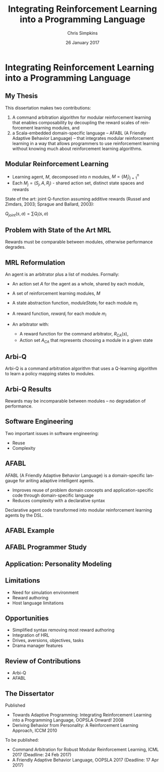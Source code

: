 #+TITLE:     Integrating Reinforcement Learning into a Programming Language
#+AUTHOR:    Chris Simpkins
#+EMAIL:
#+DATE:      26 January 2017
#+DESCRIPTION:
#+KEYWORDS:
#+LANGUAGE:  en
#+OPTIONS: H:2 toc:nil num:t
#+BEAMER_FRAME_LEVEL: 2
#+COLUMNS: %40ITEM %10BEAMER_env(Env) %9BEAMER_envargs(Env Args) %4BEAMER_col(Col) %10BEAMER_extra(Extra)
#+LaTeX_CLASS: beamer
#+LaTeX_CLASS_OPTIONS: [smaller]
#+LaTeX_HEADER: \usepackage{verbatim, multicol, tabularx,}
#+LaTeX_HEADER: \usepackage{amsmath,amsthm, amssymb, latexsym, listings, qtree}
#+LaTeX_HEADER: \lstset{frame=tb, aboveskip=1mm, belowskip=0mm, showstringspaces=false, columns=flexible, basicstyle={\ttfamily}, numbers=left, frame=single, breaklines=true, breakatwhitespace=true}
#+LaTeX_HEADER: \setbeamertemplate{footline}[frame number]

* Integrating Reinforcement Learning into a Programming Language

** My Thesis

This dissertation makes two contributions:

1. A command arbitration algorithm for modular reinforcement learning that enables composability by decoupling the reward scales of reinforcement learning modules, and
2.  a Scala-embedded domain-specific language -- AFABL (A Friendly Adaptive Behavior Language) -- that integrates modular reinforcement learning in a way that allows programmers to use reinforcement learning without knowing much about reinforcement learning algorithms.

** Modular Reinforcement Learning

- Learning agent, $M$, decomposed into $n$ modules, $M=\{M_j\}_{j=1}^n$
- Each $M_j = (S_j,A,R_j)$ - shared action set, distinct state spaces and rewards

State of the art: joint Q-function assuming additive rewards (Russel and Zimdars, 2003; Sprague and Ballard, 2003):

#+BEGIN_CENTER
$Q_{joint}(s, a) = \sum Q_i(s, a)$
#+END_CENTER

** Problem with State of the Art MRL

[[file:../gm-bunny-wolf.png]]

Rewards must be comparable between modules, otherwise performance degrades.


** MRL Reformulation

An agent is an arbitrator plus a list of modules. Formally:

- An action set $A$ for the agent as a whole, shared by each module,
- A set of reinforcement learning modules, $M$
- A state abstraction function, $moduleState_i$ for each module $m_i$
- A reward function, $reward_i$ for each module $m_i$
- An arbitrator with:

  - A reward function for the command arbitrator, $R_{CA}(s)$,
  - Action set $A_{CA}$ that represents choosing a module in a given state

** Arbi-Q

Arbi-Q is a command arbitration algorithm that uses a Q-learning algorithm to learn a policy mapping states to modules.


** Arbi-Q Results

[[file:../arbiq-bunny-wolf.png]]

Rewards may be incomparable between modules -- no degradation of performance.

** Software Engineering

Two important issues in software engineering:

- Reuse
- Complexity

** AFABL

AFABL (A Friendly Adaptive Behavior Language) is a domain-specific langauge for ariting adaptive intelligent agents.

- Improves reuse of problem domain concepts and application-specific code through domain-specific language
- Reduces complexity with a declarative syntax

Declarative agent code transformed into modular reinforcement learning agents by the DSL.

** AFABL Example

** AFABL Programmer Study

** Application: Personality Modeling

** Limitations

- Need for simulation environment
- Reward authoring
- Host language limitations

** Opportunities

- Simplified syntax removing most reward authoring
- Integration of HRL
- Drives, aversions, objectives, tasks
- Drama manager features

** Review of Contributions

- Arbi-Q
- AFABL


** The Dissertator

#+BEGIN_CENTER
#+ATTR_LATEX: :height 1in
[[file:dissertator.jpg]]
#+END_CENTER

Published

- Towards Adaptive Programming: Integrating Reinforcement Learning into a Programming Language, OOPSLA Onward! 2008
- Deriving Behavior from Personality: A Reinforcement Learning Approach, ICCM 2010

To be published:

- Command Arbitration for Robust Modular Reinforcement Learning, ICML 2017 (Deadline: 24 Feb 2017)
- A Friendly Adaptive Behavior Language, OOPSLA 2017 (Deadline: 17 Apr 2017)
